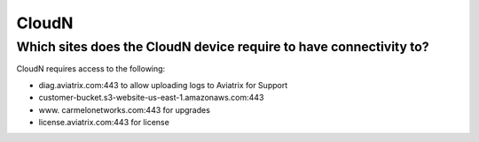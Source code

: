 .. meta::
   :description: Aviatrix Support Center
   :keywords: Aviatrix, Support, Support Center

===========================================================================
CloudN
===========================================================================

Which sites does the CloudN device require to have connectivity to?
---------------------------------------------------------------------------------------------------

CloudN requires access to the following:

* diag.aviatrix.com:443 to allow uploading logs to Aviatrix for Support
* customer-bucket.s3-website-us-east-1.amazonaws.com:443
* www. carmelonetworks.com:443 for upgrades
* license.aviatrix.com:443 for license

